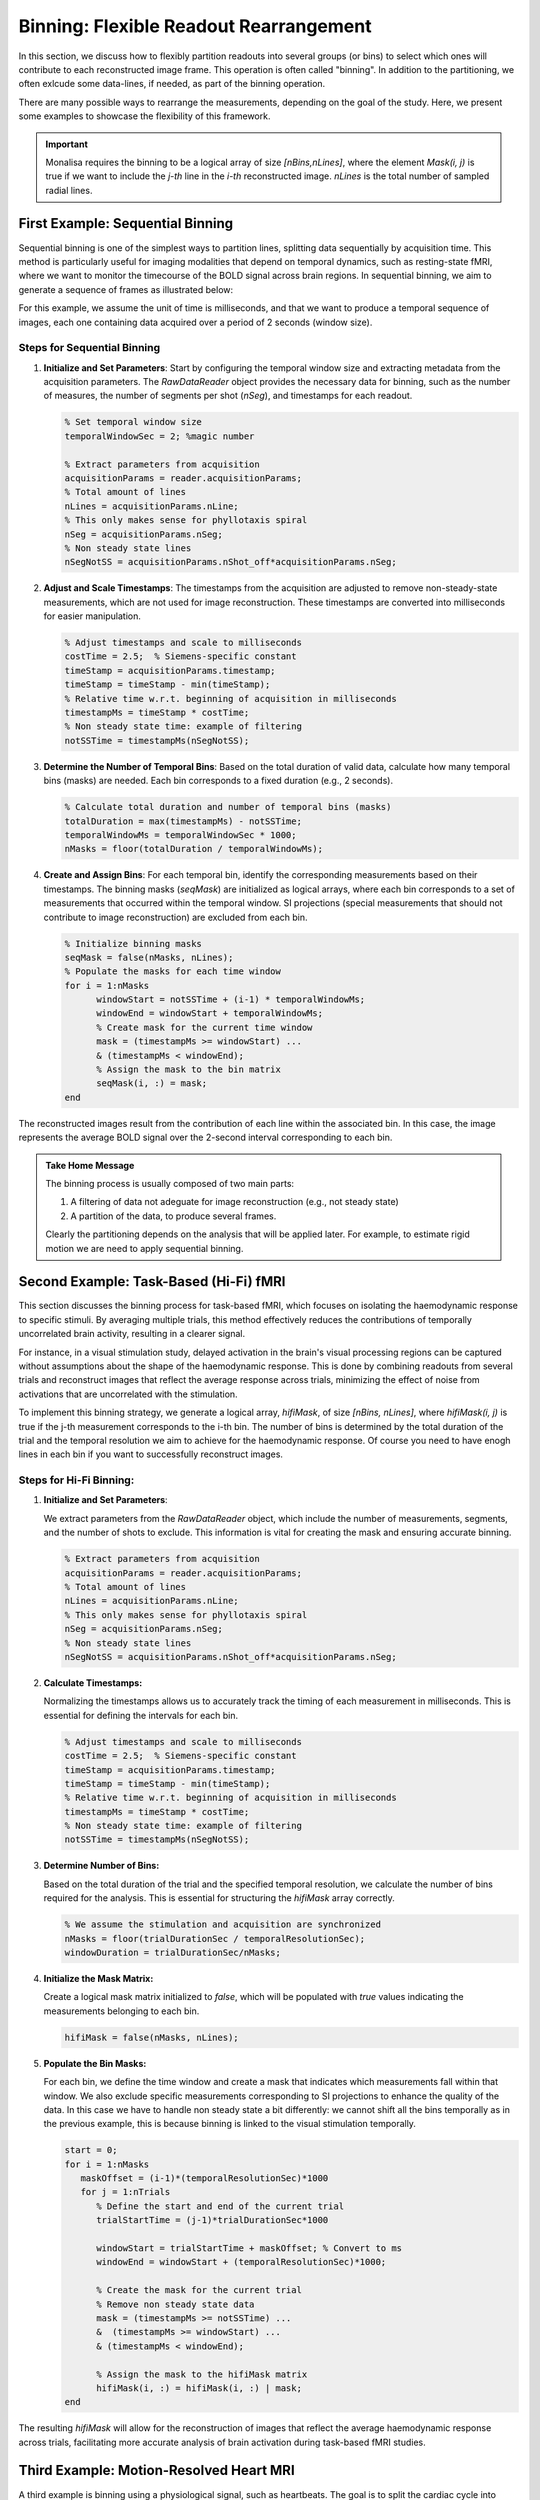 =======================================
Binning: Flexible Readout Rearrangement
=======================================

In this section, we discuss how to flexibly partition readouts into several groups (or bins) to select which ones will contribute to each reconstructed image frame. 
This operation is often called "binning". In addition to the partitioning, we often exlcude some data-lines, if needed, as part of the binning operation. 

There are many possible ways to rearrange the measurements, depending on the goal of the study. Here, we present some examples to showcase the flexibility of this framework.

.. important::
   Monalisa requires the binning to be a logical array of size `[nBins,nLines]`, where the element `Mask(i, j)` is true if we want to include the `j-th` line in the `i-th` reconstructed image. `nLines` is the total number of sampled radial lines.

First Example: Sequential Binning
=================================

Sequential binning is one of the simplest ways to partition lines, splitting data sequentially by acquisition time. This method is particularly useful for imaging modalities that depend on temporal dynamics, such as resting-state fMRI, where we want to monitor the timecourse of the BOLD signal across brain regions. In sequential binning, we aim to generate a sequence of frames as illustrated below:

.. image:: ../images/sequential_binning.png
   :width: 90%
   :align: center
   :alt: Sequential binning groups data based on time.

For this example, we assume the unit of time is milliseconds, and that we want to produce a temporal sequence of images, each one containing data acquired over a period of 2 seconds (window size).

Steps for Sequential Binning
----------------------------

1. **Initialize and Set Parameters**:
   Start by configuring the temporal window size and extracting metadata from the acquisition parameters. The `RawDataReader` object provides the necessary data for binning, such as the number of measures, the number of segments per shot (`nSeg`), and timestamps for each readout.

   .. code-block:: matlab

      % Set temporal window size
      temporalWindowSec = 2; %magic number
      
      % Extract parameters from acquisition
      acquisitionParams = reader.acquisitionParams;
      % Total amount of lines
      nLines = acquisitionParams.nLine;
      % This only makes sense for phyllotaxis spiral
      nSeg = acquisitionParams.nSeg;
      % Non steady state lines
      nSegNotSS = acquisitionParams.nShot_off*acquisitionParams.nSeg;

2. **Adjust and Scale Timestamps**:
   The timestamps from the acquisition are adjusted to remove non-steady-state measurements, which are not used for image reconstruction. These timestamps are converted into milliseconds for easier manipulation.

   .. code-block:: matlab

      % Adjust timestamps and scale to milliseconds
      costTime = 2.5;  % Siemens-specific constant
      timeStamp = acquisitionParams.timestamp;
      timeStamp = timeStamp - min(timeStamp);
      % Relative time w.r.t. beginning of acquisition in milliseconds
      timestampMs = timeStamp * costTime; 
      % Non steady state time: example of filtering
      notSSTime = timestampMs(nSegNotSS);

3. **Determine the Number of Temporal Bins**:
   Based on the total duration of valid data, calculate how many temporal bins (masks) are needed. Each bin corresponds to a fixed duration (e.g., 2 seconds).

   .. code-block:: matlab

      % Calculate total duration and number of temporal bins (masks)
      totalDuration = max(timestampMs) - notSSTime;
      temporalWindowMs = temporalWindowSec * 1000;
      nMasks = floor(totalDuration / temporalWindowMs);

4. **Create and Assign Bins**:
   For each temporal bin, identify the corresponding measurements based on their timestamps. The binning masks (`seqMask`) are initialized as logical arrays, where each bin corresponds to a set of measurements that occurred within the temporal window. SI projections (special measurements that should not contribute to image reconstruction) are excluded from each bin.

   .. code-block:: matlab

      % Initialize binning masks
      seqMask = false(nMasks, nLines);
      % Populate the masks for each time window
      for i = 1:nMasks
            windowStart = notSSTime + (i-1) * temporalWindowMs;
            windowEnd = windowStart + temporalWindowMs;
            % Create mask for the current time window
            mask = (timestampMs >= windowStart) ...
            & (timestampMs < windowEnd);
            % Assign the mask to the bin matrix
            seqMask(i, :) = mask;
      end

The reconstructed images result from the contribution of each line within the associated bin. In this case, the image represents the average BOLD signal over the 2-second interval corresponding to each bin.

.. admonition:: Take Home Message
   :class: takeHomeMessage

   The binning process is usually composed of two main parts:

   1. A filtering of data not adeguate for image reconstruction (e.g., not steady state)
   2. A partition of the data, to produce several frames.

   Clearly the partitioning depends on the analysis that will be applied later.
   For example, to estimate rigid motion we are need to apply sequential binning.

Second Example: Task-Based (Hi-Fi) fMRI
========================================

This section discusses the binning process for task-based fMRI, which focuses on isolating the haemodynamic response to specific stimuli. By averaging multiple trials, this method effectively reduces the contributions of temporally uncorrelated brain activity, resulting in a clearer signal.

For instance, in a visual stimulation study, delayed activation in the brain's visual processing regions can be captured without assumptions about the shape of the haemodynamic response. This is done by combining readouts from several trials and reconstruct images that reflect the average response across trials, minimizing the effect of noise from activations that are uncorrelated with the stimulation.

.. image:: ../images/hifi_fMRI_binning.png
   :width: 90%
   :align: center
   :alt: Task-based fMRI binning

To implement this binning strategy, we generate a logical array, `hifiMask`, of size `[nBins, nLines]`, where `hifiMask(i, j)` is true if the j-th measurement corresponds to the i-th bin. The number of bins is determined by the total duration of the trial and the temporal resolution we aim to achieve for the haemodynamic response. Of course you need to have enogh lines in each bin if you want to successfully reconstruct images.

Steps for Hi-Fi Binning:
------------------------

1. **Initialize and Set Parameters**:
   
   We extract parameters from the `RawDataReader` object, which include the number of measurements, segments, and the number of shots to exclude. This information is vital for creating the mask and ensuring accurate binning.

   .. code-block:: matlab
      
      % Extract parameters from acquisition
      acquisitionParams = reader.acquisitionParams;
      % Total amount of lines
      nLines = acquisitionParams.nLine;
      % This only makes sense for phyllotaxis spiral
      nSeg = acquisitionParams.nSeg;
      % Non steady state lines
      nSegNotSS = acquisitionParams.nShot_off*acquisitionParams.nSeg;

2. **Calculate Timestamps:**

   Normalizing the timestamps allows us to accurately track the timing of each measurement in milliseconds. This is essential for defining the intervals for each bin.

   .. code-block:: matlab
   
      % Adjust timestamps and scale to milliseconds
      costTime = 2.5;  % Siemens-specific constant
      timeStamp = acquisitionParams.timestamp;
      timeStamp = timeStamp - min(timeStamp);
      % Relative time w.r.t. beginning of acquisition in milliseconds
      timestampMs = timeStamp * costTime; 
      % Non steady state time: example of filtering
      notSSTime = timestampMs(nSegNotSS);

3. **Determine Number of Bins:**

   Based on the total duration of the trial and the specified temporal resolution, we calculate the number of bins required for the analysis. This is essential for structuring the `hifiMask` array correctly.

   .. code-block:: matlab

      % We assume the stimulation and acquisition are synchronized
      nMasks = floor(trialDurationSec / temporalResolutionSec);
      windowDuration = trialDurationSec/nMasks;

4. **Initialize the Mask Matrix:**

   Create a logical mask matrix initialized to `false`, which will be populated with `true` values indicating the measurements belonging to each bin.

   .. code-block:: matlab

      hifiMask = false(nMasks, nLines);

5. **Populate the Bin Masks:**

   For each bin, we define the time window and create a mask that indicates which measurements fall within that window. We also exclude specific measurements corresponding to SI projections to enhance the quality of the data. In this case we have to handle non steady state a bit differently: we cannot shift all the bins temporally as in the previous example, this is because binning is linked to the visual stimulation temporally.

   .. code-block:: matlab

      start = 0;
      for i = 1:nMasks
         maskOffset = (i-1)*(temporalResolutionSec)*1000
         for j = 1:nTrials
            % Define the start and end of the current trial
            trialStartTime = (j-1)*trialDurationSec*1000

            windowStart = trialStartTime + maskOffset; % Convert to ms
            windowEnd = windowStart + (temporalResolutionSec)*1000;
            
            % Create the mask for the current trial
            % Remove non steady state data
            mask = (timestampMs >= notSSTime) ... 
            &  (timestampMs >= windowStart) ...
            & (timestampMs < windowEnd);

            % Assign the mask to the hifiMask matrix
            hifiMask(i, :) = hifiMask(i, :) | mask;
      end

The resulting `hifiMask` will allow for the reconstruction of images that reflect the average haemodynamic response across trials, facilitating more accurate analysis of brain activation during task-based fMRI studies.


Third Example: Motion-Resolved Heart MRI
========================================

A third example is binning using a physiological signal, such as heartbeats. The goal is to split the cardiac cycle into several sequential steps, called cardiac phases, and generate one image per phase. The assumption is that heart motion is cyclical, and by grouping data acquired at similar cardiac positions within each bin, we can reduce motion artifacts.

Steps to achieve the goal:

1. **Compute the initial time not in steady state (nshotoff).** For radial acquisition, the SI projection helps determine `nshotoff`.

2. **Extract the physiological signal using a navigator (SI).**

3. **Assign each point to the correct bin.**

